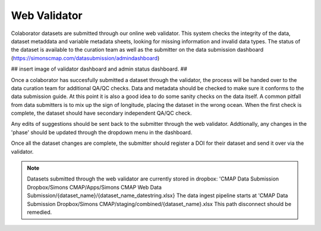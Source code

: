 Web Validator
=============

Colaborator datasets are submitted through our online web validator. 
This system checks the integrity of the data, dataset metaddata and variable metadata sheets, 
looking for missing information and invalid data types.
The status of the dataset is available to the curation team as well as the submitter on the data submission dashboard (https://simonscmap.com/datasubmission/admindashboard)

## insert image of validator dashboard and admin status dashboard. ##

Once a colaborator has succesfully submitted a dataset through the validator, 
the process will be handed over to the data curation team for additional QA/QC checks.
Data and metadata should be checked to make sure it conforms to the data submission guide. 
At this point it is also a good idea to do some sanity checks on the data itself. 
A common pitfall from data submitters is to mix up the sign of longitude, placing the dataset in the wrong ocean.
When the first check is complete, the dataset should have secondary independent QA/QC check.

Any edits of suggestions should be sent back to the submitter through the web validator. Addtionally, 
any changes in the 'phase' should be updated through the dropdown menu in the dashboard.

Once all the dataset changes are complete, the submitter should register a DOI for their dataset and send it over via the validator.

.. note::
   Datasets submitted through the web validator are currently stored in dropbox:
   'CMAP Data Submission Dropbox/Simons CMAP/Apps/Simons CMAP Web Data Submission/{dataset_name}/{dataset_name_datestring.xlsx}
   The data ingest pipeline starts at 'CMAP Data Submission Dropbox/Simons CMAP/staging/combined/{dataset_name}.xlsx
   This path disconnect should be remedied.

